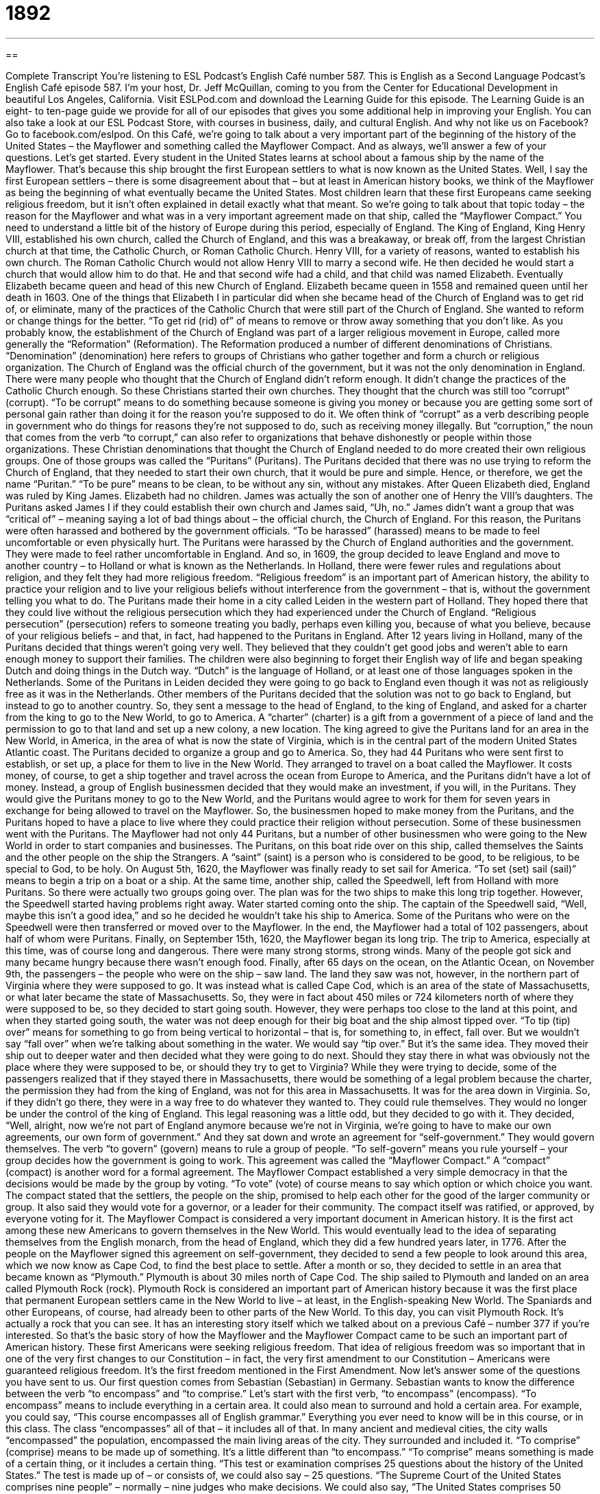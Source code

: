 = 1892
:toc: left
:toclevels: 3
:sectnums:
:stylesheet: ../../../myAdocCss.css

'''

== 

Complete Transcript
You’re listening to ESL Podcast’s English Café number 587.
This is English as a Second Language Podcast’s English Café episode 587. I’m your host, Dr. Jeff McQuillan, coming to you from the Center for Educational Development in beautiful Los Angeles, California.
Visit ESLPod.com and download the Learning Guide for this episode. The Learning Guide is an eight- to ten-page guide we provide for all of our episodes that gives you some additional help in improving your English.
You can also take a look at our ESL Podcast Store, with courses in business, daily, and cultural English. And why not like us on Facebook? Go to facebook.com/eslpod.
On this Café, we’re going to talk about a very important part of the beginning of the history of the United States – the Mayflower and something called the Mayflower Compact. And as always, we’ll answer a few of your questions. Let’s get started.
Every student in the United States learns at school about a famous ship by the name of the Mayflower. That’s because this ship brought the first European settlers to what is now known as the United States. Well, I say the first European settlers – there is some disagreement about that – but at least in American history books, we think of the Mayflower as being the beginning of what eventually became the United States.
Most children learn that these first Europeans came seeking religious freedom, but it isn’t often explained in detail exactly what that meant. So we’re going to talk about that topic today – the reason for the Mayflower and what was in a very important agreement made on that ship, called the “Mayflower Compact.”
You need to understand a little bit of the history of Europe during this period, especially of England. The King of England, King Henry VIII, established his own church, called the Church of England, and this was a breakaway, or break off, from the largest Christian church at that time, the Catholic Church, or Roman Catholic Church. Henry VIII, for a variety of reasons, wanted to establish his own church.
The Roman Catholic Church would not allow Henry VIII to marry a second wife. He then decided he would start a church that would allow him to do that. He and that second wife had a child, and that child was named Elizabeth. Eventually Elizabeth became queen and head of this new Church of England. Elizabeth became queen in 1558 and remained queen until her death in 1603.
One of the things that Elizabeth I in particular did when she became head of the Church of England was to get rid of, or eliminate, many of the practices of the Catholic Church that were still part of the Church of England. She wanted to reform or change things for the better. “To get rid (rid) of” of means to remove or throw away something that you don’t like.
As you probably know, the establishment of the Church of England was part of a larger religious movement in Europe, called more generally the “Reformation” (Reformation). The Reformation produced a number of different denominations of Christians. “Denomination” (denomination) here refers to groups of Christians who gather together and form a church or religious organization.
The Church of England was the official church of the government, but it was not the only denomination in England. There were many people who thought that the Church of England didn’t reform enough. It didn’t change the practices of the Catholic Church enough. So these Christians started their own churches. They thought that the church was still too “corrupt” (corrupt).
“To be corrupt” means to do something because someone is giving you money or because you are getting some sort of personal gain rather than doing it for the reason you’re supposed to do it. We often think of “corrupt” as a verb describing people in government who do things for reasons they’re not supposed to do, such as receiving money illegally. But “corruption,” the noun that comes from the verb “to corrupt,” can also refer to organizations that behave dishonestly or people within those organizations.
These Christian denominations that thought the Church of England needed to do more created their own religious groups. One of those groups was called the “Puritans” (Puritans). The Puritans decided that there was no use trying to reform the Church of England, that they needed to start their own church, that it would be pure and simple. Hence, or therefore, we get the name “Puritan.” “To be pure” means to be clean, to be without any sin, without any mistakes.
After Queen Elizabeth died, England was ruled by King James. Elizabeth had no children. James was actually the son of another one of Henry the VIII’s daughters. The Puritans asked James I if they could establish their own church and James said, “Uh, no.” James didn’t want a group that was “critical of” – meaning saying a lot of bad things about – the official church, the Church of England.
For this reason, the Puritans were often harassed and bothered by the government officials. “To be harassed” (harassed) means to be made to feel uncomfortable or even physically hurt. The Puritans were harassed by the Church of England authorities and the government. They were made to feel rather uncomfortable in England.
And so, in 1609, the group decided to leave England and move to another country – to Holland or what is known as the Netherlands. In Holland, there were fewer rules and regulations about religion, and they felt they had more religious freedom. “Religious freedom” is an important part of American history, the ability to practice your religion and to live your religious beliefs without interference from the government – that is, without the government telling you what to do.
The Puritans made their home in a city called Leiden in the western part of Holland. They hoped there that they could live without the religious persecution which they had experienced under the Church of England. “Religious persecution” (persecution) refers to someone treating you badly, perhaps even killing you, because of what you believe, because of your religious beliefs – and that, in fact, had happened to the Puritans in England.
After 12 years living in Holland, many of the Puritans decided that things weren’t going very well. They believed that they couldn’t get good jobs and weren’t able to earn enough money to support their families. The children were also beginning to forget their English way of life and began speaking Dutch and doing things in the Dutch way. “Dutch” is the language of Holland, or at least one of those languages spoken in the Netherlands.
Some of the Puritans in Leiden decided they were going to go back to England even though it was not as religiously free as it was in the Netherlands. Other members of the Puritans decided that the solution was not to go back to England, but instead to go to another country. So, they sent a message to the head of England, to the king of England, and asked for a charter from the king to go to the New World, to go to America. A “charter” (charter) is a gift from a government of a piece of land and the permission to go to that land and set up a new colony, a new location.
The king agreed to give the Puritans land for an area in the New World, in America, in the area of what is now the state of Virginia, which is in the central part of the modern United States Atlantic coast. The Puritans decided to organize a group and go to America. So, they had 44 Puritans who were sent first to establish, or set up, a place for them to live in the New World. They arranged to travel on a boat called the Mayflower.
It costs money, of course, to get a ship together and travel across the ocean from Europe to America, and the Puritans didn’t have a lot of money. Instead, a group of English businessmen decided that they would make an investment, if you will, in the Puritans. They would give the Puritans money to go to the New World, and the Puritans would agree to work for them for seven years in exchange for being allowed to travel on the Mayflower.
So, the businessmen hoped to make money from the Puritans, and the Puritans hoped to have a place to live where they could practice their religion without persecution. Some of these businessmen went with the Puritans. The Mayflower had not only 44 Puritans, but a number of other businessmen who were going to the New World in order to start companies and businesses. The Puritans, on this boat ride over on this ship, called themselves the Saints and the other people on the ship the Strangers.
A “saint” (saint) is a person who is considered to be good, to be religious, to be special to God, to be holy. On August 5th, 1620, the Mayflower was finally ready to set sail for America. “To set (set) sail (sail)” means to begin a trip on a boat or a ship. At the same time, another ship, called the Speedwell, left from Holland with more Puritans. So there were actually two groups going over. The plan was for the two ships to make this long trip together.
However, the Speedwell started having problems right away. Water started coming onto the ship. The captain of the Speedwell said, “Well, maybe this isn’t a good idea,” and so he decided he wouldn’t take his ship to America. Some of the Puritans who were on the Speedwell were then transferred or moved over to the Mayflower. In the end, the Mayflower had a total of 102 passengers, about half of whom were Puritans. Finally, on September 15th, 1620, the Mayflower began its long trip.
The trip to America, especially at this time, was of course long and dangerous. There were many strong storms, strong winds. Many of the people got sick and many became hungry because there wasn’t enough food. Finally, after 65 days on the ocean, on the Atlantic Ocean, on November 9th, the passengers – the people who were on the ship – saw land.
The land they saw was not, however, in the northern part of Virginia where they were supposed to go. It was instead what is called Cape Cod, which is an area of the state of Massachusetts, or what later became the state of Massachusetts. So, they were in fact about 450 miles or 724 kilometers north of where they were supposed to be, so they decided to start going south.
However, they were perhaps too close to the land at this point, and when they started going south, the water was not deep enough for their big boat and the ship almost tipped over. “To tip (tip) over” means for something to go from being vertical to horizontal – that is, for something to, in effect, fall over. But we wouldn’t say “fall over” when we’re talking about something in the water. We would say “tip over.” But it’s the same idea.
They moved their ship out to deeper water and then decided what they were going to do next. Should they stay there in what was obviously not the place where they were supposed to be, or should they try to get to Virginia? While they were trying to decide, some of the passengers realized that if they stayed there in Massachusetts, there would be something of a legal problem because the charter, the permission they had from the king of England, was not for this area in Massachusetts. It was for the area down in Virginia.
So, if they didn’t go there, they were in a way free to do whatever they wanted to. They could rule themselves. They would no longer be under the control of the king of England. This legal reasoning was a little odd, but they decided to go with it. They decided, “Well, alright, now we’re not part of England anymore because we’re not in Virginia, we’re going to have to make our own agreements, our own form of government.”
And they sat down and wrote an agreement for “self-government.” They would govern themselves. The verb “to govern” (govern) means to rule a group of people. “To self-govern” means you rule yourself – your group decides how the government is going to work. This agreement was called the “Mayflower Compact.” A “compact” (compact) is another word for a formal agreement.
The Mayflower Compact established a very simple democracy in that the decisions would be made by the group by voting. “To vote” (vote) of course means to say which option or which choice you want. The compact stated that the settlers, the people on the ship, promised to help each other for the good of the larger community or group. It also said they would vote for a governor, or a leader for their community.
The compact itself was ratified, or approved, by everyone voting for it. The Mayflower Compact is considered a very important document in American history. It is the first act among these new Americans to govern themselves in the New World. This would eventually lead to the idea of separating themselves from the English monarch, from the head of England, which they did a few hundred years later, in 1776.
After the people on the Mayflower signed this agreement on self-government, they decided to send a few people to look around this area, which we now know as Cape Cod, to find the best place to settle. After a month or so, they decided to settle in an area that became known as “Plymouth.” Plymouth is about 30 miles north of Cape Cod. The ship sailed to Plymouth and landed on an area called Plymouth Rock (rock).
Plymouth Rock is considered an important part of American history because it was the first place that permanent European settlers came in the New World to live – at least, in the English-speaking New World. The Spaniards and other Europeans, of course, had already been to other parts of the New World. To this day, you can visit Plymouth Rock. It’s actually a rock that you can see. It has an interesting story itself which we talked about on a previous Café – number 377 if you’re interested.
So that’s the basic story of how the Mayflower and the Mayflower Compact came to be such an important part of American history. These first Americans were seeking religious freedom. That idea of religious freedom was so important that in one of the very first changes to our Constitution – in fact, the very first amendment to our Constitution – Americans were guaranteed religious freedom. It’s the first freedom mentioned in the First Amendment.
Now let’s answer some of the questions you have sent to us.
Our first question comes from Sebastian (Sebastian) in Germany. Sebastian wants to know the difference between the verb “to encompass” and “to comprise.” Let’s start with the first verb, “to encompass” (encompass). “To encompass” means to include everything in a certain area. It could also mean to surround and hold a certain area.
For example, you could say, “This course encompasses all of English grammar.” Everything you ever need to know will be in this course, or in this class. The class “encompasses” all of that – it includes all of that. In many ancient and medieval cities, the city walls “encompassed” the population, encompassed the main living areas of the city. They surrounded and included it.
“To comprise” (comprise) means to be made up of something. It’s a little different than “to encompass.” “To comprise” means something is made of a certain thing, or it includes a certain thing. “This test or examination comprises 25 questions about the history of the United States.” The test is made up of – or consists of, we could also say – 25 questions. “The Supreme Court of the United States comprises nine people” – normally – nine judges who make decisions. We could also say, “The United States comprises 50 states.”
Our next question comes from Daria (Daria) in Russia. The question has to do with two similar words, “edge” (edge) and “margin” (margin). There are couple of different definitions of the word “edge.” We use the word “edge” to talk about a knife or other object that is sharp or has something that might cut you. A knife has an edge. That’s what you use to cut something with.
A razor blade that you might use to shave, or remove hair from your skin, has an edge. We would say it has a “sharp (sharp) edge.” A sharp edge is something that cuts you. A table could also have a sharp edge where the two pieces of wood meet or where there is a corner, a right angle, to the wood. That is also an “edge,” which leads us to another definition of “edge” which is the limit or border of something – where something ends, if you will.
If you own a house, the house sits on a piece of land, a piece of “property” we would call it. The boundary or border between your property and the person next door to you would be the edge of your property. The edge of your property is still on your property but at the very end of your property, right next to someone else’s property. Actually, the line between the two pieces of property would be called the “border” of the properties.
We sometimes use the word “edge” as a way of saying “advantage over someone else.” “This team has an edge over the other team.” That’s because it’s better than the other team. It plays better than the other team. It has an advantage. It has an edge.
The word “edge” can also be used to talk about the quality of, say, a piece of music or even a film or television show. We might, more often, use the adjective from this noun, “edgy” (edgy). Something that is “edgy” is something that is a little adventurous, a little daring, perhaps even a little risky. People might be offended or not like it because it’s “too edgy.” It tries to be too provocative, too risky.
The word “margin” can, in some cases, mean the same as “edge” when we’re talking about a line or a border, the end of some physical object or thing. We could talk about the western margin of the continental United States as being the West Coast of the U.S. on the Pacific Ocean. That’s the western border or western margin or western edge.
“Margin,” however. is more often used to describe the part of a piece of paper that is in the outside parts around where there is something printed or there is some photograph or other element on the page to look at. The margins of a piece of paper are those thin parts of the paper where there is no writing, typically. In word processing programs such as Microsoft Word or OpenOffice, you can “set (set) the margins” on the page to a certain number of inches or centimeters. That’s the part of the page where there will be no printing.
The word “margin” can also be used to describe the difference between two things. It could also refer to the amount that one side wins over another side or one team wins over another team. The “margin of victory” is the number of points that one team beat another team by. If the score of a soccer game is four to one, the winning team’s “margin of victory” was three points because they won by three points.
We also talk about the “margin of error,” for example, when you have an opinion poll, when a company goes out and asks a bunch of people a question about their opinion on something. Well, statistically there’s going to be some “error” (error), or mistakes made in the poll, and we would call that the “margin of error.” That’s the amount by which the poll might be wrong for a variety of reasons.
Going back to the idea of a “margin of victory” or a “margin of defeat,” we often describe those in terms of wide or large versus small or “narrow” (narrow). A “narrow margin of victory” means one team won by a very small amount or a very small number of points. A large or “wide (wide) margin” would be a lot of points, or by a lot of points.
Finally, we have a question from Alassane (Alassane) from Mauritania, now living in France. The question has to do with the expression “to do someone right” (right). “To do someone right” is an informal expression – you can hear it in songs, for example – that means not to cheat on the other person. You don’t try to take advantage of the other person. You try to do things that will benefit the other person, be good for the other person. It can, especially in a song, also have some sort of sexual meaning. The meaning sexually is probably pretty obvious to you, having to do with sexual relations.
If you have any questions or comments, you can email us. Our email address is eslpod@eslpod.com.
From Los Angeles, California, I’m Jeff McQuillan. Thanks for listening. Come back and listen to us again right here on the English Café.
ESL Podcast’s English Café is written and produced by Dr. Jeff McQuillan and Dr. Lucy Tse. This podcast is copyright 2016 by the Center for Educational Development.
Glossary
to get rid of – to remove something that is undesirable or troublesome; to throw away something that is unwanted
* If we get rid of the clothes we no longer wear, we’ll have more room in the closet.
Reformation – the religious movement during the 1500s and early 1600s that led to the formation of the Protestant churches
* During the Reformation, Christians in several different countries started their own Protestant churches.
corrupt – willingness to behave dishonestly in return for money, favors, or personal gain
* Did you hear about the corrupt building inspector who took money in exchange for ignoring violations?
religious persecution – treating people badly and showing anger towards them because of their religious beliefs
* Groups from many countries came to the United States to escape religious persecution.
charter – a grant or gift of land from a government or ruler and permission to create a new institution or settlement in a particular location
* The governor issued a charter to build a new university on the outskirts of town.
saint – a person considered to be religiously good and special to God
* Many Christian saints behaved in selfless ways, making sacrifices for the good of others.
to set sail – to begin a trip on a boat or ship; to start a sea voyage
* Nick doesn’t like being on the water, so as soon as we set sail, he started to feel sick.
to tip over – for something to fall on its side so that it is no longer upright
* Be careful! Don’t tip over my glass of water while you reach for the phone.
to self-govern – to make rules for oneself or for one’s own group
* Our community no longer wants to follow the laws of this city because we think they’re unfair. We want to self-govern.
compact – a formal contract or agreement between two or more people or groups
* The teacher made a compact with her students: If they all get A’s on the next exam, she’ll treat them to pizza.
to vote – to officially state or indicate one’s preference for one of two or more options or choices
* The employees voted for an additional vacation day, rather than for a raise.
to ratify – to make an agreement official, usually by signing it
* After ratifying the agreement, both sides celebrated the historic move.
to encompass – to include something as a part of something larger; to cover or surround an area
* Our property encompasses all of those woods, including the small lake.
to comprise – to be made up of something; to include or consist of something; to make up something; to form something
* Our committee is comprised of community leaders: the mayor, a reverend, a judge, and a business leader.
edge – the line or section where an object or area begins or ends; the part of a blade that cuts, such as on a knife; an advantage over others
* Be careful not to walk too close to the edge of the swimming pool or you may fall in.
margin – the part of a page that is above, below, or to the side of the printed section; a measurement of difference, such as distance or time
* When Luis got his essay back, he saw that his teacher had written comments in the right margin.
to do (someone) right – to make a decision or do something that will benefit the interest of another person; to not cheat on another person
* You’d better do me right if I lend you money to start your business.
What Insiders Know
The Mayflower Doctrine
In 1941, the Federal Communications Commission (FCC) created the “Mayflower Doctrine,” which “prohibited” (did not allow) radio stations from “editorializing” (sharing opinions with the public) in their “broadcasts” (content and information shared through television or the radio). The “mandate” (order) was supposed to “ensure” (make sure something happened) that broadcasters presented public issues, especially the views of “political candidates” (those who want a high-level government job) who were “running for office” (trying to get people to vote for them), “fairly” (treating all parties equally or in the same way, without biases or advantages). At the time, radio was the main way in which people received news, and the FCC believed that a “democracy” (a type of government in which people elect representatives) required that people have opportunities to hear “diverse” (many different kinds) and “opposing” (with different opinions) “viewpoints” (perspectives; ways of understanding and interpreting things).
Radio broadcasters strongly disliked the Mayflower Doctrine. They believed that it “impinged on” (had a negative impact on; limited) their “freedom of speech” (the right to say what one believes without being restricted by the government). They believed that the Mayflower Doctrine gave the FCC the power of “censorship” (decisions about which materials are acceptable and which may or may not be shared with the public).
In 1949, the radio broadcasters won their argument and the Mayflower Doctrine was “repealed” (taken back so that it was no longer a law). Later that year, the FCC created the Fairness Doctrine, which was similar to the Mayflower Doctrine in that it required broadcasters to present multiple “sides” (opinions about) of controversial issues, but broadcasters were allowed to “take a stance” (share one’s opinion) on controversial issues.